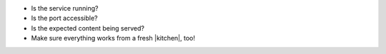 .. The contents of this file may be included in multiple topics (using the includes directive).
.. The contents of this file should be modified in a way that preserves its ability to appear in multiple topics.


* Is the service running?
* Is the port accessible?
* Is the expected content being served?
* Make sure everything works from a fresh |kitchen|, too!
